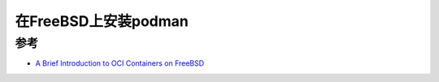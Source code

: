 .. _install_podman_on_freebsd:

=================================
在FreeBSD上安装podman
=================================

参考
=======

- `A Brief Introduction to OCI Containers on FreeBSD <https://people.freebsd.org/~dch/posts/2024-12-04-freebsd-containers/>`_
